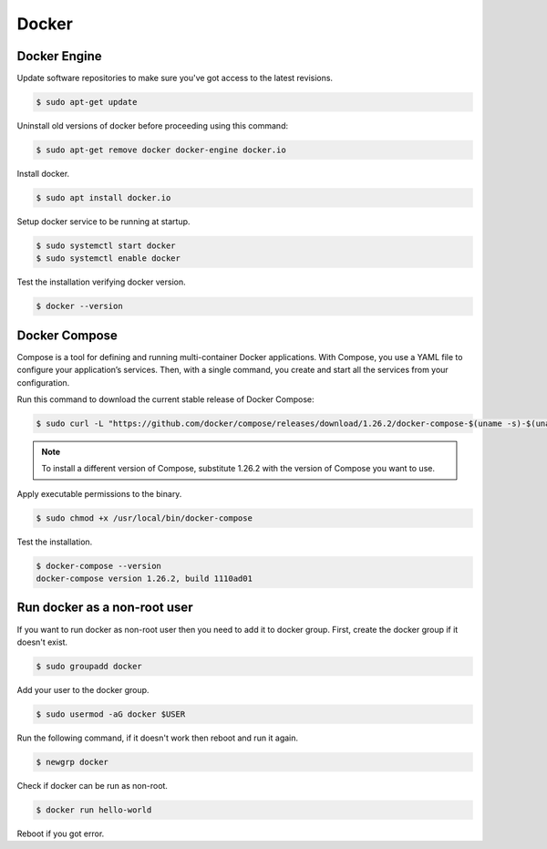 Docker
======

Docker Engine
-------------

Update software repositories to make sure you've got access to the latest revisions.

.. code-block:: bash

    $ sudo apt-get update

Uninstall old versions of docker before proceeding using this command:

.. code-block:: bash

    $ sudo apt-get remove docker docker-engine docker.io

Install docker.

.. code-block:: bash

    $ sudo apt install docker.io

Setup docker service to be running at startup.

.. code-block:: bash

    $ sudo systemctl start docker
    $ sudo systemctl enable docker

Test the installation verifying docker version.

.. code-block:: bash

    $ docker --version

Docker Compose
--------------

Compose is a tool for defining and running multi-container Docker applications.
With Compose, you use a YAML file to configure your application’s services.
Then, with a single command, you create and start all the services from your configuration.

Run this command to download the current stable release of Docker Compose:

.. code-block:: bash

    $ sudo curl -L "https://github.com/docker/compose/releases/download/1.26.2/docker-compose-$(uname -s)-$(uname -m)" -o /usr/local/bin/docker-compose

.. note::

    To install a different version of Compose, substitute 1.26.2 with the version of Compose you want to use.

Apply executable permissions to the binary.

.. code-block:: bash

    $ sudo chmod +x /usr/local/bin/docker-compose

Test the installation.

.. code-block:: bash

    $ docker-compose --version
    docker-compose version 1.26.2, build 1110ad01

Run docker as a non-root user
-----------------------------

If you want to run docker as non-root user then you need to add it to docker group.
First, create the docker group if it doesn't exist.

.. code-block:: bash

    $ sudo groupadd docker

Add your user to the docker group.

.. code-block:: bash

    $ sudo usermod -aG docker $USER

Run the following command, if it doesn't work then reboot and run it again.

.. code-block:: bash

    $ newgrp docker

Check if docker can be run as non-root.

.. code-block:: bash

    $ docker run hello-world

Reboot if you got error.
